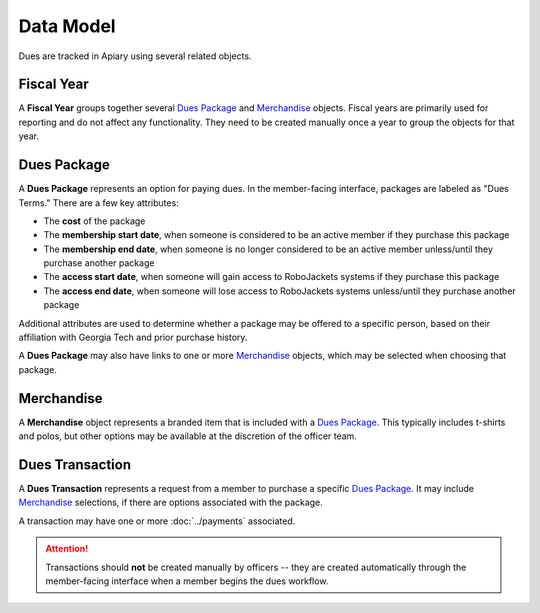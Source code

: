 Data Model
==========

Dues are tracked in Apiary using several related objects.

-----------
Fiscal Year
-----------

A **Fiscal Year** groups together several `Dues Package`_ and `Merchandise`_ objects.
Fiscal years are primarily used for reporting and do not affect any functionality.
They need to be created manually once a year to group the objects for that year.

---------------
_`Dues Package`
---------------

A **Dues Package** represents an option for paying dues.
In the member-facing interface, packages are labeled as "Dues Terms."
There are a few key attributes:

- The **cost** of the package
- The **membership start date**, when someone is considered to be an active member if they purchase this package
- The **membership end date**, when someone is no longer considered to be an active member unless/until they purchase another package
- The **access start date**, when someone will gain access to RoboJackets systems if they purchase this package
- The **access end date**, when someone will lose access to RoboJackets systems unless/until they purchase another package

Additional attributes are used to determine whether a package may be offered to a specific person, based on their affiliation with Georgia Tech and prior purchase history.

A **Dues Package** may also have links to one or more `Merchandise`_ objects, which may be selected when choosing that package.

--------------
_`Merchandise`
--------------

A **Merchandise** object represents a branded item that is included with a `Dues Package`_.
This typically includes t-shirts and polos, but other options may be available at the discretion of the officer team.

-------------------
_`Dues Transaction`
-------------------

A **Dues Transaction** represents a request from a member to purchase a specific `Dues Package`_.
It may include `Merchandise`_ selections, if there are options associated with the package.

A transaction may have one or more :doc:`../payments` associated.

.. attention::
   Transactions should **not** be created manually by officers -- they are created automatically through the member-facing interface when a member begins the dues workflow.
